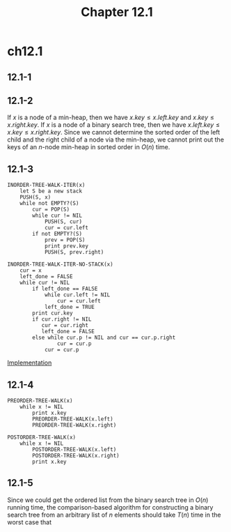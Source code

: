 #+TITLE: Chapter 12.1
#+PROPERTY: header-args:dot :output-dir ../static/generated/images/

* ch12.1
** 12.1-1
   #+begin_src dot :file ch12-1-1.png :exports results
   digraph G {
       node [label=1];
       h2_1; h3_1; h4_1; h5_1; h6_1;
       node [label=4];
       h2_4; h3_4; h4_4; h5_4; h6_4;
       node [label=5];
       h2_5; h3_5; h4_5; h5_5; h6_5;
       node [label=10];
       h2_10; h3_10; h4_10; h5_10; h6_10;
       node [label=16];
       h2_16; h3_16; h4_16; h5_16; h6_16;
       node [label=17];
       h2_17; h3_17; h4_17; h5_17; h6_17;
       node [label=21];
       h2_21; h3_21; h4_21; h5_21; h6_21;
       edge [dir="none"];
       subgraph cluster_h2 {
           label="height=2";
           h2_10 -> h2_4, h2_17;
           h2_4 -> h2_1, h2_5;
           h2_17 -> h2_16, h2_21;
       };
       subgraph cluster_h3 {
           label="height=3";
           h3_16 -> h3_4, h3_21;
           h3_4 -> h3_1, h3_10;
           h3_10 -> h3_5;
           h3_21 -> h3_17;
       };
       subgraph cluster_h4 {
           label="height=4";
           h4_16 -> h4_10, h4_21;
           h4_10 -> h4_5;
           h4_5 -> h4_4;
           h4_4 -> h4_1;
           h4_21 -> h4_17;
       };
       subgraph cluster_h5 {
           label="height=5";
           h5_17 -> h5_16, h5_21;
           h5_16 -> h5_10;
           h5_10 -> h5_5;
           h5_5 -> h5_4;
           h5_4 -> h5_1;
       };
       subgraph cluster_h6 {
           label="height=6";
           h6_21 -> h6_17;
           h6_17 -> h6_16;
           h6_16 -> h6_10;
           h6_10 -> h6_5;
           h6_5 -> h6_4;
           h6_4 -> h6_1;
       };
   }
   #+end_src
** 12.1-2
   If \(x\) is a node of a min-heap, then we have \(x.key \leq x.left.key\) and
   \(x.key \leq x.right.key\). If \(x\) is a node of a binary search tree, then
   we have \(x.left.key \leq x.key \leq x.right.key\). Since we cannot
   determine the sorted order of the left child and the right child of a node
   via the min-heap, we cannot print out the keys of an \(n\)-node min-heap in
   sorted order in \(O(n)\) time.
** 12.1-3
   #+begin_src
   INORDER-TREE-WALK-ITER(x)
       let S be a new stack
       PUSH(S, x)
       while not EMPTY?(S)
           cur = POP(S)
           while cur != NIL
               PUSH(S, cur)
               cur = cur.left
           if not EMPTY?(S)
               prev = POP(S)
               print prev.key
               PUSH(S, prev.right)

   INORDER-TREE-WALK-ITER-NO-STACK(x)
       cur = x
       left_done = FALSE
       while cur != NIL
           if left_done == FALSE
               while cur.left != NIL
                   cur = cur.left
               left_done = TRUE
           print cur.key
           if cur.right != NIL
              cur = cur.right
              left_done = FALSE
           else while cur.p != NIL and cur == cur.p.right
                   cur = cur.p
               cur = cur.p
   #+end_src
   [[../codes/binary_tree.py][Implementation]]
** 12.1-4
   #+begin_src
   PREORDER-TREE-WALK(x)
       while x != NIL
           print x.key
           PREORDER-TREE-WALK(x.left)
           PREORDER-TREE-WALK(x.right)

   POSTORDER-TREE-WALK(x)
       while x != NIL
           POSTORDER-TREE-WALK(x.left)
           POSTORDER-TREE-WALK(x.right)
           print x.key
   #+end_src
** 12.1-5
   Since we could get the ordered list from the binary search tree in \(O(n)\)
   running time, the comparison-based algorithm for constructing a binary search
   tree from an arbitrary list of \(n\) elements should take \(T(n)\) time in
   the worst case that
   \begin{align*}
   &T(n) + O(n) \geq \Omega(n\lg n)\\
   \implies &T(n) = \Omega(n\lg n)
   \end{align*}
